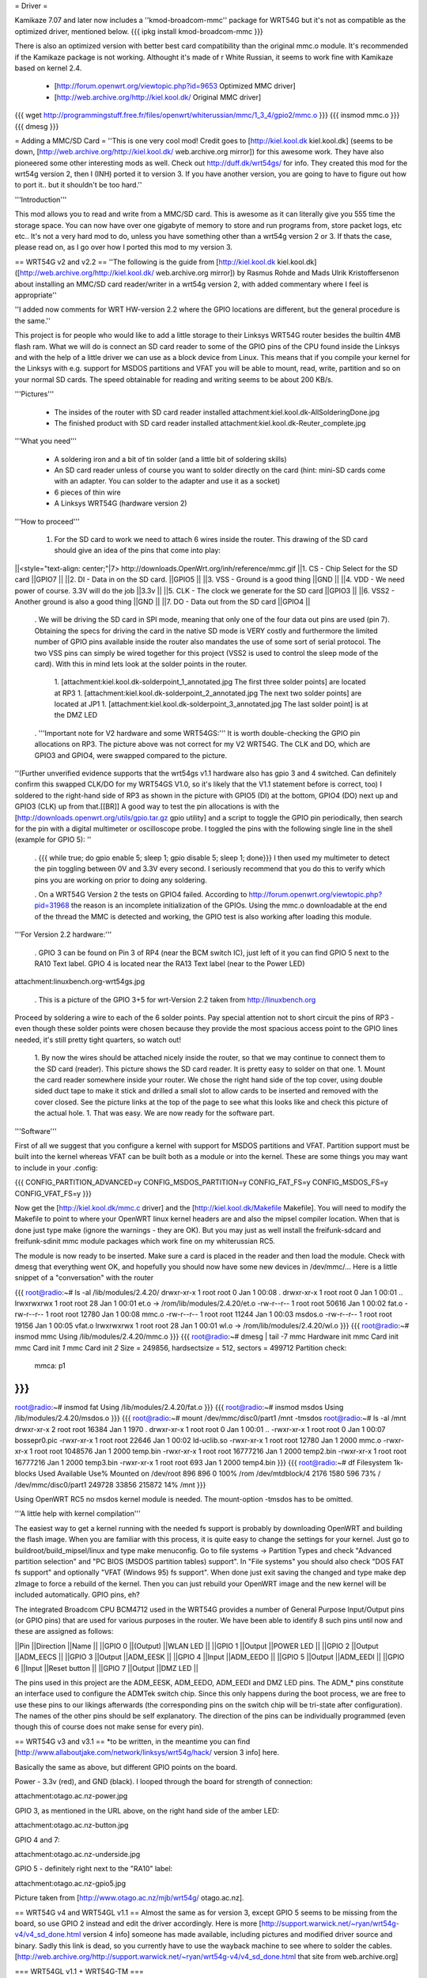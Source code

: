 = Driver =

Kamikaze 7.07 and later now includes a ''kmod-broadcom-mmc'' package for WRT54G but it's not as compatible as the optimized driver, mentioned below.
{{{
ipkg install kmod-broadcom-mmc
}}}

There is also an optimized version with better best card compatibility than the original mmc.o module. It's recommended if the Kamikaze package is not working. Althought it's made of r White Russian, it seems to work fine with Kamikaze based on kernel 2.4.

 * [http://forum.openwrt.org/viewtopic.php?id=9653 Optimized MMC driver]
 * [http://web.archive.org/http://kiel.kool.dk/ Original MMC driver]

{{{
wget http://programmingstuff.free.fr/files/openwrt/whiterussian/mmc/1_3_4/gpio2/mmc.o
}}}
{{{
insmod mmc.o
}}}
{{{
dmesg
}}}

= Adding a MMC/SD Card =
''This is one very cool mod! Credit goes to [http://kiel.kool.dk kiel.kool.dk] (seems to be down, [http://web.archive.org/http://kiel.kool.dk/ web.archive.org mirror]) for this awesome work. They have also pioneered some other interesting mods as well. Check out http://duff.dk/wrt54gs/ for info. They created this mod for the wrt54g version 2, then I (INH) ported it to version 3. If you have another version, you are going to have to figure out how to port it.. but it shouldn't be too hard.''

'''Introduction'''

This mod allows you to read and write from a MMC/SD card. This is awesome as it can literally give you 555 time the storage space. You can now have over one gigabyte of memory to store and run programs from, store packet logs, etc etc.. It's not a very hard mod to do, unless you have something other than a wrt54g version 2 or 3. If thats the case, please read on, as I go over how I ported this mod to my version 3.

== WRT54G v2 and v2.2 ==
''The following is the guide from [http://kiel.kool.dk kiel.kool.dk] ([http://web.archive.org/http://kiel.kool.dk/ web.archive.org mirror]) by Rasmus Rohde and Mads Ulrik Kristoffersenon about installing an MMC/SD card reader/writer in a wrt54g version 2, with added commentary where I feel is appropriate''

''I added now comments for WRT HW-version 2.2 where the GPIO locations are different, but the general procedure is the same.''

This project is for people who would like to add a little storage to their Linksys WRT54G router besides the builtin 4MB flash ram. What we will do is connect an SD card reader to some of the GPIO pins of the CPU found inside the Linksys and with the help of a little driver we can use as a block device from Linux. This means that if you compile your kernel for the Linksys with e.g. support for MSDOS partitions and VFAT you will be able to mount, read, write, partition and so on your normal SD cards. The speed obtainable for reading and writing seems to be about 200 KB/s.

'''Pictures'''

 * The insides of the router with SD card reader installed
   attachment:kiel.kool.dk-AllSolderingDone.jpg
 * The finished product with SD card reader installed
   attachment:kiel.kool.dk-Reuter_complete.jpg

'''What you need'''

 * A soldering iron and a bit of tin solder (and a little bit of soldering skills)
 * An SD card reader unless of course you want to solder directly on the card
   (hint: mini-SD cards come with an adapter. You can solder to the adapter and use it as a socket)
 * 6 pieces of thin wire
 * A Linksys WRT54G (hardware version 2)

'''How to proceed'''

 1. For the SD card to work we need to attach 6 wires inside the router. This drawing of the SD card should give an idea of the pins that come into play:

||<style="text-align: center;"|7> http://downloads.OpenWrt.org/inh/reference/mmc.gif ||1. CS - Chip Select for the SD card ||GPIO7 ||
||2. DI - Data in on the SD card. ||GPIO5 ||
||3. VSS - Ground is a good thing ||GND ||
||4. VDD - We need power of course. 3.3V will do the job ||3.3v ||
||5. CLK - The clock we generate for the SD card ||GPIO3 ||
||6. VSS2 - Another ground is also a good thing ||GND ||
||7. DO - Data out from the SD card ||GPIO4 ||


 . We will be driving the SD card in SPI mode, meaning that only one of the four data out pins are used (pin 7). Obtaining the specs for driving the card in the native SD mode is VERY costly and furthermore the limited number of GPIO pins available inside the router also mandates the use of some sort of serial protocol. The two VSS pins can simply be wired together for this project (VSS2 is used to control the sleep mode of the card). With this in mind lets look at the solder points in the router.

  1. [attachment:kiel.kool.dk-solderpoint_1_annotated.jpg The first three solder points] are located at RP3
  1. [attachment:kiel.kool.dk-solderpoint_2_annotated.jpg The next two solder points] are located at JP1
  1. [attachment:kiel.kool.dk-solderpoint_3_annotated.jpg The last solder point] is at the DMZ LED

 . '''Important note for V2 hardware and some WRT54GS:''' It is worth double-checking the GPIO pin allocations on RP3. The picture above was not correct for my V2 WRT54G. The CLK and DO, which are GPIO3 and GPIO4, were swapped compared to the picture.
''(Further unverified evidence supports that the wrt54gs v1.1 hardware also has gpio 3 and 4 switched. Can definitely confirm this swapped CLK/DO for my WRT54GS V1.0, so it's likely that the V1.1 statement before is correct, too) I soldered to the right-hand side of RP3 as shown in the picture with GPIO5 (DI) at the bottom, GPIO4 (DO) next up and GPIO3 (CLK) up from that.[[BR]] A good way to test the pin allocations is with the [http://downloads.openwrt.org/utils/gpio.tar.gz gpio utility] and a script to toggle the GPIO pin periodically, then search for the pin with a digital multimeter or oscilloscope probe. I toggled the pins with the following single line in the shell (example for GPIO 5): ''

 . {{{
 while true; do gpio enable 5; sleep 1; gpio disable 5; sleep 1; done}}}
 I then used my multimeter to detect the pin toggling between 0V and 3.3V every second. I seriously recommend that you do this to verify which pins you are working on prior to doing any soldering.

 . On a WRT54G Version 2 the tests on GPIO4 failed. According to http://forum.openwrt.org/viewtopic.php?pid=31968 the reason is an incomplete initialization of the GPIOs. Using the mmc.o downloadable at the end of the thread the MMC is detected and working, the GPIO test is also working after loading this module.

'''For Version 2.2 hardware:'''

 . GPIO 3 can be found on Pin 3 of RP4 (near the BCM switch IC), just left of it you can find GPIO 5 next to the RA10 Text label. GPIO 4 is located near the RA13 Text label (near to the Power LED)

attachment:linuxbench.org-wrt54gs.jpg

 . This is a picture of the GPIO 3+5 for wrt-Version 2.2 taken from http://linuxbench.org

Proceed by soldering a wire to each of the 6 solder points. Pay special attention not to short circuit the pins of RP3 - even though these solder points were chosen because they provide the most spacious access point to the GPIO lines needed, it's still pretty tight quarters, so watch out!

 1. By now the wires should be attached nicely inside the router, so that we may continue to connect them to the SD card (reader). This picture shows the SD card reader. It is pretty easy to solder on that one.
 1. Mount the card reader somewhere inside your router. We chose the right hand side of the top cover, using double sided duct tape to make it stick and drilled a small slot to allow cards to be inserted and removed with the cover closed. See the picture links at the top of the page to see what this looks like and check this picture of the actual hole.
 1. That was easy. We are now ready for the software part.

'''Software'''

First of all we suggest that you configure a kernel with support for MSDOS partitions and VFAT. Partition support must be built into the kernel whereas VFAT can be built both as a module or into the kernel. These are some things you may want to include in your .config:

{{{
CONFIG_PARTITION_ADVANCED=y
CONFIG_MSDOS_PARTITION=y
CONFIG_FAT_FS=y
CONFIG_MSDOS_FS=y
CONFIG_VFAT_FS=y
}}}

Now get the [http://kiel.kool.dk/mmc.c driver] and the [http://kiel.kool.dk/Makefile Makefile]. You will need to modify the Makefile to point to where your OpenWRT linux kernel headers are and also the mipsel compiler location. When that is done just type make (ignore the warnings - they are OK).
But you may just as well install the freifunk-sdcard and freifunk-sdinit mmc module packages which work fine on my whiterussian RC5.

The module is now ready to be inserted. Make sure a card is placed in the reader and then load the module. Check with dmesg that everything went OK, and hopefully you should now have some new devices in /dev/mmc/... Here is a little snippet of a "conversation" with the router

{{{
root@radio:~# ls -al /lib/modules/2.4.20/
drwxr-xr-x    1 root     root            0 Jan  1 00:08 .
drwxr-xr-x    1 root     root            0 Jan  1 00:01 ..
lrwxrwxrwx    1 root     root           28 Jan  1 00:01 et.o -> /rom/lib/modules/2.4.20/et.o
-rw-r--r--    1 root     root        50616 Jan  1 00:02 fat.o
-rw-r--r--    1 root     root        12780 Jan  1 00:08 mmc.o
-rw-r--r--    1 root     root        11244 Jan  1 00:03 msdos.o
-rw-r--r--    1 root     root        19156 Jan  1 00:05 vfat.o
lrwxrwxrwx    1 root     root           28 Jan  1 00:01 wl.o -> /rom/lib/modules/2.4.20/wl.o
}}}
{{{
root@radio:~# insmod mmc
Using /lib/modules/2.4.20/mmc.o
}}}
{{{
root@radio:~# dmesg | tail -7
mmc Hardware init
mmc Card init
mmc Card init *1*
mmc Card init *2*
Size = 249856, hardsectsize = 512, sectors = 499712
Partition check:
 mmca: p1
}}}
{{{
root@radio:~# insmod fat
Using /lib/modules/2.4.20/fat.o
}}}
{{{
root@radio:~# insmod msdos
Using /lib/modules/2.4.20/msdos.o
}}}
{{{
root@radio:~# mount /dev/mmc/disc0/part1 /mnt -tmsdos
root@radio:~# ls -al /mnt
drwxr-xr-x    2 root     root        16384 Jan  1  1970 .
drwxr-xr-x    1 root     root            0 Jan  1 00:01 ..
-rwxr-xr-x    1 root     root            0 Jan  1 00:07 bossepr0.pic
-rwxr-xr-x    1 root     root        22646 Jan  1 00:02 ld-uclib.so
-rwxr-xr-x    1 root     root        12780 Jan  1  2000 mmc.o
-rwxr-xr-x    1 root     root      1048576 Jan  1  2000 temp.bin
-rwxr-xr-x    1 root     root     16777216 Jan  1  2000 temp2.bin
-rwxr-xr-x    1 root     root     16777216 Jan  1  2000 temp3.bin
-rwxr-xr-x    1 root     root          693 Jan  1  2000 temp4.bin
}}}
{{{
root@radio:~# df
Filesystem           1k-blocks      Used Available Use% Mounted on
/dev/root                  896       896         0 100% /rom
/dev/mtdblock/4           2176      1580       596  73% /
/dev/mmc/disc0/part1    249728     33856    215872  14% /mnt
}}}

Using OpenWRT RC5 no msdos kernel module is needed. The mount-option -tmsdos has to be omitted.

'''A little help with kernel compilation'''

The easiest way to get a kernel running with the needed fs support is probably by downloading OpenWRT and building the flash image. When you are familiar with this process, it is quite easy to change the settings for your kernel. Just go to buildroot/build_mipsel/linux and type make menuconfig. Go to file systems -> Partition Types and check "Advanced partition selection" and "PC BIOS (MSDOS partition tables) support". In "File systems" you should also check "DOS FAT fs support" and optionally "VFAT (Windows 95) fs support". When done just exit saving the changed and type make dep zImage to force a rebuild of the kernel. Then you can just rebuild your OpenWRT image and the new kernel will be included automatically. GPIO pins, eh?

The integrated Broadcom CPU BCM4712 used in the WRT54G provides a number of General Purpose Input/Output pins (or GPIO pins) that are used for various purposes in the router. We have been able to identify 8 such pins until now and these are assigned as follows:

||Pin ||Direction ||Name ||
||GPIO 0 ||(Output) ||WLAN LED ||
||GPIO 1 ||Output ||POWER LED ||
||GPIO 2 ||Output ||ADM_EECS ||
||GPIO 3 ||Output ||ADM_EESK ||
||GPIO 4 ||Input ||ADM_EEDO ||
||GPIO 5 ||Output ||ADM_EEDI ||
||GPIO 6 ||Input ||Reset button ||
||GPIO 7 ||Output ||DMZ LED ||


The pins used in this project are the ADM_EESK, ADM_EEDO, ADM_EEDI and DMZ LED pins. The ADM_* pins constitute an interface used to configure the ADMTek switch chip. Since this only happens during the boot process, we are free to use these pins to our likings afterwards (the corresponding pins on the switch chip will be tri-state after configuration). The names of the other pins should be self explanatory. The direction of the pins can be individually programmed (even though this of course does not make sense for every pin).

== WRT54G v3 and v3.1 ==
*to be written, in the meantime you can find [http://www.allaboutjake.com/network/linksys/wrt54g/hack/ version 3 info] here.

Basically the same as above, but different GPIO points on the board.

Power - 3.3v (red), and GND (black). I looped through the board for strength of connection:

attachment:otago.ac.nz-power.jpg

GPIO 3, as mentioned in the URL above, on the right hand side of the amber LED:

attachment:otago.ac.nz-button.jpg

GPIO 4 and 7:

attachment:otago.ac.nz-underside.jpg

GPIO 5 - definitely right next to the "RA10" label:

attachment:otago.ac.nz-gpio5.jpg

Picture taken from [http://www.otago.ac.nz/mjb/wrt54g/ otago.ac.nz].

== WRT54G v4 and WRT54GL v1.1 ==
Almost the same as for version 3, except GPIO 5 seems to be missing from the board, so use GPIO 2 instead and edit the driver accordingly. Here is more [http://support.warwick.net/~ryan/wrt54g-v4/v4_sd_done.html version 4 info] someone has made available, including pictures and modified driver source and binary.
Sadly this link is dead, so you currently have to use the wayback machine to see where to solder the cables. [http://web.archive.org/http://support.warwick.net/~ryan/wrt54g-v4/v4_sd_done.html that site from web.archive.org]

=== WRT54GL v1.1 + WRT54G-TM ===

+3.3V and GND:

attachment:cascade.dyndns.org-linksys-wrt54gl-v1.1-3.3v+GND.jpg

GPIO 2 and 3:

attachment:cascade.dyndns.org-linksys-wrt54gl-v1.1-gpio-2+3.jpg

GPIO 4 and 7:

attachment:cascade.dyndns.org-linksys-wrt54gl-v1.1-gpio-4+7.jpg]

Pictures taken from [http://cascade.dyndns.org/~datagarbage/wrt350n.html cascade.dyndns.org].

== WRT54GS v4 ==

Here is another mod done for a WRT54GS v4, same as WRTG54 v4 and WRTG54GL. [http://theattic.thruhere.net/mmc-sd-mod.html Project webpage].

attachment:theattic.thruhere.net-GPIO47.jpg

attachment:theattic.thruhere.net-GPIO23.jpg

attachment:theattic.thruhere.net-VDDVSS.jpg

attachment:theattic.thruhere.net-Complete.jpg


== Fonera Access Point ==

I read on several websites, that some people managed to wire a SD Card (or a MMC) to a [http://wiki.openwrt.org/OpenWrtDocs/Hardware/Fon/Fonera Fonera access point]. I run into one issue so I decided to describe the process here.

'''Solder the SD Card'''

The first step, is to locate the SW pins (near the antenna).. simply solder some wires like this:
{{{
SD Card              Fonera
DO  (pin 7)          SW1
CLK (pin 5)          SW2
DI  (pin 2)          SW5
CS  (pin 1)          SW6
Gnd (pin 3)          Gnd
Vcc (pin 4)          Vcc
}}}

attachment:jkx.larsen-b.com-DSC02584_2.sized.jpg

You can solder the VCC, and Gnd on the serial pins.

'''Unsolder the Caps'''

In my first tests, I discovered the SD card is detected, so I checked the signals. And discover the clk isn’t really clear.. So I decided to remove the capacitor on the SPI bus. (C142, C143, C144, C145)

attachment:jkx.larsen-b.com-DSC02582.sized.jpg

'''Install software and test'''

Next we need to install the kernel module on OpenWRT. You can find it on the [http://phrozen.org/fonera.html Phrozen website]. Simply ipkg install the file and it should be ok. Now, let’s try: insert a SD Card, and reboot, you should see something like this in your log.

{{{
Jan  1 00:00:49 OpenWrt user.warn kernel: mmc : MMC Driver for Fonera Version 2.5 (050507) -- '2B|!2B' (john@phrozen.org)
Jan  1 00:00:49 OpenWrt user.warn kernel: mmc : Card Found
Jan  1 00:00:49 OpenWrt user.warn kernel: mmc : card in op mode
Jan  1 00:00:49 OpenWrt user.warn kernel: mmc : SIZE : 241, nMUL : 6, COUNT : 1932, NAME : 256MB
Jan  1 00:00:49 OpenWrt user.warn kernel: mmc : Card Initialised
Jan  1 00:00:49 OpenWrt user.warn kernel: mmc : The inserted card has a capacity of 253231104 Bytes
Jan  1 00:00:49 OpenWrt user.warn kernel: mmc : adding disk
Jan  1 00:00:49 OpenWrt user.info kernel:  mmc1
Jan  1 00:00:49 OpenWrt user.warn kernel: mmc : Card was Found
}}}

So now you can mount it:
{{{
mount /dev/mmc0 /mnt
}}}

This stuff, is working really well, I managed to have around 150Ko/s (reading) which is far enough for my needs. The only issue right now, is that you need to carefully umount the card before removing it, otherwise the fonera will crash.

[http://www.larsen-b.com/Article/262.html Project page]

== Buffalo WHR-HP-G54 ==
*almost done being written porting to other platforms

Buffalo WHR-HP-G54 connections are:

'''GPIO3''' Output (uninstalled LED) to CLK (SD Card #5) Connect to the very small pad above "R4" in the picture.[[BR]]
'''GPIO6''' Output (AOSS LED) to DO (SD Card #2) Connect to the bottom of the resistor in the picture.[[BR]] 
'''GPIO7''' Output (Diag LED) to CS (SD Card #1) Connect to the left side of the resistor shown in the picture.[[BR]]

attachment:flatsurface.com-whr-sdcard1.jpg

'''GPIO5''' Input (Bridge/Auto switch) to DI (SD Card #7) Connect to the C242 on the side nearest R151 in the picture. ''The switch '''must''' remain in the "auto" position for proper operation.''[[BR]]
'''3.3v''' (near voltage regulator) to Vcc (SD Card #4)Connect to the pad shown in the picture.[[BR]]
'''GND''' (Bridge/Auto switch frame) to Gnd (SD Card #3&6) Available in many places - the frame of the switch is convenient.[[BR]]

attachment:flatsurface.com-whr-sdcard2.jpg

Use mmc.c found at http://www.partners.biz/dd-wrt/mmc-buffalo.tar It will automatically adapt to the connections given. 

'''echo 0xe8 > /proc/diag/gpiomask''' to avoid hotplug problems.

Pictures taken from [http://www.flatsurface.com flatsurface.com].

== WAP54G v31 ==

Here is a link that describes how to add a SD card to a WAP54G v31 (EU), this project uses the card read only,
first a cramfs is created on the card with the PC (this is the native system the Linksys software uses),
so no MSDOS stuff needs to be added to the kernel (there is only 2MB FLASH in WAP54G v31 EU). 
http://panteltje.com/panteltje/wap54g/to-linksys-wap54g-forum-2.txt

= Yay, it works, now what? =

== Install packages on external media ==

Use the new additional storage to install and store packages on the SD card.

In the case of Kamikaze, the entire writable parition can be moved to the external media while the original SquashFS root read-only files stays on the flash chip.

 * White Russian: [http://wiki.openwrt.org/PackagesOnExternalMediaHowTo]
 * Kamikaze: [http://wiki.openwrt.org/OpenWrtDocs/KamikazeConfiguration/PackagesOnExternalMediaHowTo]

[http://x-wrt.org/ X-Wrt] also makes it easy to use and manage the MMC/SD card hack.
